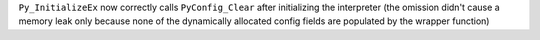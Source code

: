 ``Py_InitializeEx`` now correctly calls ``PyConfig_Clear`` after initializing
the interpreter (the omission didn't cause a memory leak only because none
of the dynamically allocated config fields are populated by the wrapper
function)
